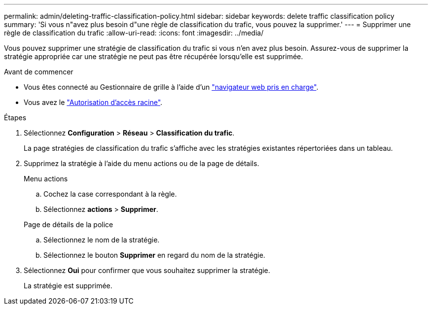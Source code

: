 ---
permalink: admin/deleting-traffic-classification-policy.html 
sidebar: sidebar 
keywords: delete traffic classification policy 
summary: 'Si vous n"avez plus besoin d"une règle de classification du trafic, vous pouvez la supprimer.' 
---
= Supprimer une règle de classification du trafic
:allow-uri-read: 
:icons: font
:imagesdir: ../media/


[role="lead"]
Vous pouvez supprimer une stratégie de classification du trafic si vous n'en avez plus besoin. Assurez-vous de supprimer la stratégie appropriée car une stratégie ne peut pas être récupérée lorsqu'elle est supprimée.

.Avant de commencer
* Vous êtes connecté au Gestionnaire de grille à l'aide d'un link:../admin/web-browser-requirements.html["navigateur web pris en charge"].
* Vous avez le link:admin-group-permissions.html["Autorisation d'accès racine"].


.Étapes
. Sélectionnez *Configuration* > *Réseau* > *Classification du trafic*.
+
La page stratégies de classification du trafic s'affiche avec les stratégies existantes répertoriées dans un tableau.

. Supprimez la stratégie à l'aide du menu actions ou de la page de détails.
+
[role="tabbed-block"]
====
.Menu actions
--
.. Cochez la case correspondant à la règle.
.. Sélectionnez *actions* > *Supprimer*.


--
.Page de détails de la police
--
.. Sélectionnez le nom de la stratégie.
.. Sélectionnez le bouton *Supprimer* en regard du nom de la stratégie.


--
====
. Sélectionnez *Oui* pour confirmer que vous souhaitez supprimer la stratégie.
+
La stratégie est supprimée.


